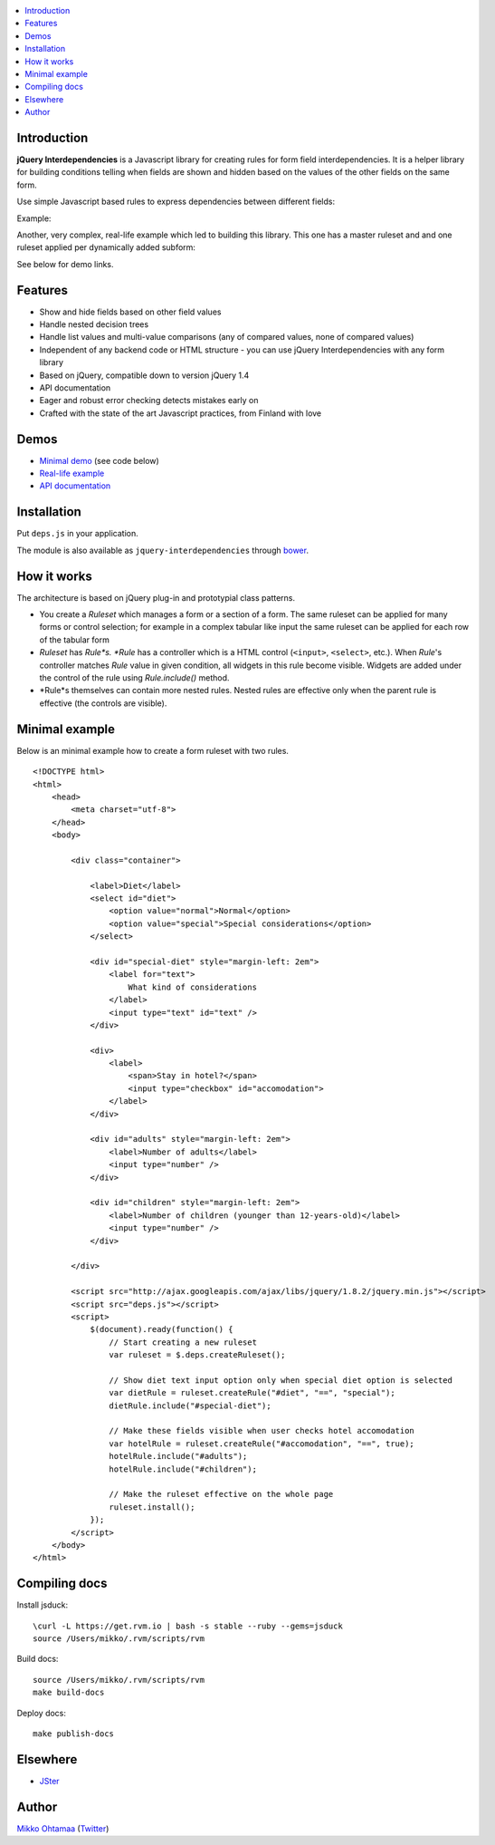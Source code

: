 .. contents:: :local:

Introduction
---------------

**jQuery Interdependencies** is a Javascript library for
creating rules for form field interdependencies.
It is a helper library for building conditions telling
when fields are shown and hidden based on the values of the other fields on the same form.

Use simple Javascript based rules to express dependencies between different fields:

Example:

.. image :: https://github.com/downloads/miohtama/jquery-interdependencies/bacon.gif

Another, very complex, real-life example which led to building this library.
This one has a master ruleset and and one ruleset applied per dynamically added
subform:

.. image :: https://github.com/downloads/miohtama/jquery-interdependencies/mtd3.gif

See below for demo links.

Features
---------

* Show and hide fields based on other field values

* Handle nested decision trees

* Handle list values and multi-value comparisons (any of compared values, none of compared values)

* Independent of any backend code or HTML structure - you can use jQuery Interdependencies with any form library

* Based on jQuery, compatible down to version jQuery 1.4

* API documentation

* Eager and robust error checking detects mistakes early on

* Crafted with the state of the art Javascript practices, from Finland with love

Demos
------

* `Minimal demo <http://miohtama.github.com/jquery-interdependencies/minimal.html>`_ (see code below)

* `Real-life example <http://miohtama.github.com/jquery-interdependencies/index.html>`_

* `API documentation <http://miohtama.github.com/jquery-interdependencies/docs/>`_

Installation
-------------

Put ``deps.js`` in your application.

The module is also available as ``jquery-interdependencies`` through `bower <http://twitter.github.com/bower/>`_.

How it works
-----------------

The architecture is based on jQuery plug-in and prototypial class patterns.

* You create a *Ruleset* which manages a form or a section of a form.
  The same ruleset can be applied for many forms or control selection; for example
  in a complex tabular like input the same ruleset can be applied for each row of the tabular form

* *Ruleset* has *Rule*s. *Rule* has a controller which is a HTML control (``<input>``, ``<select>``, etc.).
  When *Rule*'s controller matches *Rule* value in given condition, all widgets in this rule become visible.
  Widgets are added under the control of the rule using *Rule.include()* method.

* *Rule*s themselves can contain more nested rules. Nested rules are effective only when the parent rule
  is effective (the controls are visible).

Minimal example
-------------------

Below is an minimal example how to create a form ruleset with two rules.

::

    <!DOCTYPE html>
    <html>
        <head>
            <meta charset="utf-8">
        </head>
        <body>

            <div class="container">

                <label>Diet</label>
                <select id="diet">
                    <option value="normal">Normal</option>
                    <option value="special">Special considerations</option>
                </select>

                <div id="special-diet" style="margin-left: 2em">
                    <label for="text">
                        What kind of considerations
                    </label>
                    <input type="text" id="text" />
                </div>

                <div>
                    <label>
                        <span>Stay in hotel?</span>
                        <input type="checkbox" id="accomodation">
                    </label>
                </div>

                <div id="adults" style="margin-left: 2em">
                    <label>Number of adults</label>
                    <input type="number" />
                </div>

                <div id="children" style="margin-left: 2em">
                    <label>Number of children (younger than 12-years-old)</label>
                    <input type="number" />
                </div>

            </div>

            <script src="http://ajax.googleapis.com/ajax/libs/jquery/1.8.2/jquery.min.js"></script>
            <script src="deps.js"></script>
            <script>
                $(document).ready(function() {
                    // Start creating a new ruleset
                    var ruleset = $.deps.createRuleset();

                    // Show diet text input option only when special diet option is selected
                    var dietRule = ruleset.createRule("#diet", "==", "special");
                    dietRule.include("#special-diet");

                    // Make these fields visible when user checks hotel accomodation
                    var hotelRule = ruleset.createRule("#accomodation", "==", true);
                    hotelRule.include("#adults");
                    hotelRule.include("#children");

                    // Make the ruleset effective on the whole page
                    ruleset.install();
                });
            </script>
        </body>
    </html>


Compiling docs
---------------

Install jsduck::

     \curl -L https://get.rvm.io | bash -s stable --ruby --gems=jsduck
     source /Users/mikko/.rvm/scripts/rvm

Build docs::

    source /Users/mikko/.rvm/scripts/rvm
    make build-docs

Deploy docs::

    make publish-docs

Elsewhere
-----------

* `JSter <http://jster.net/library/jquery-interdependencies>`_

Author
------

`Mikko Ohtamaa <http://opensourcehacker.com>`_ (`Twitter <http://twitter.com/moo9000>`_)

